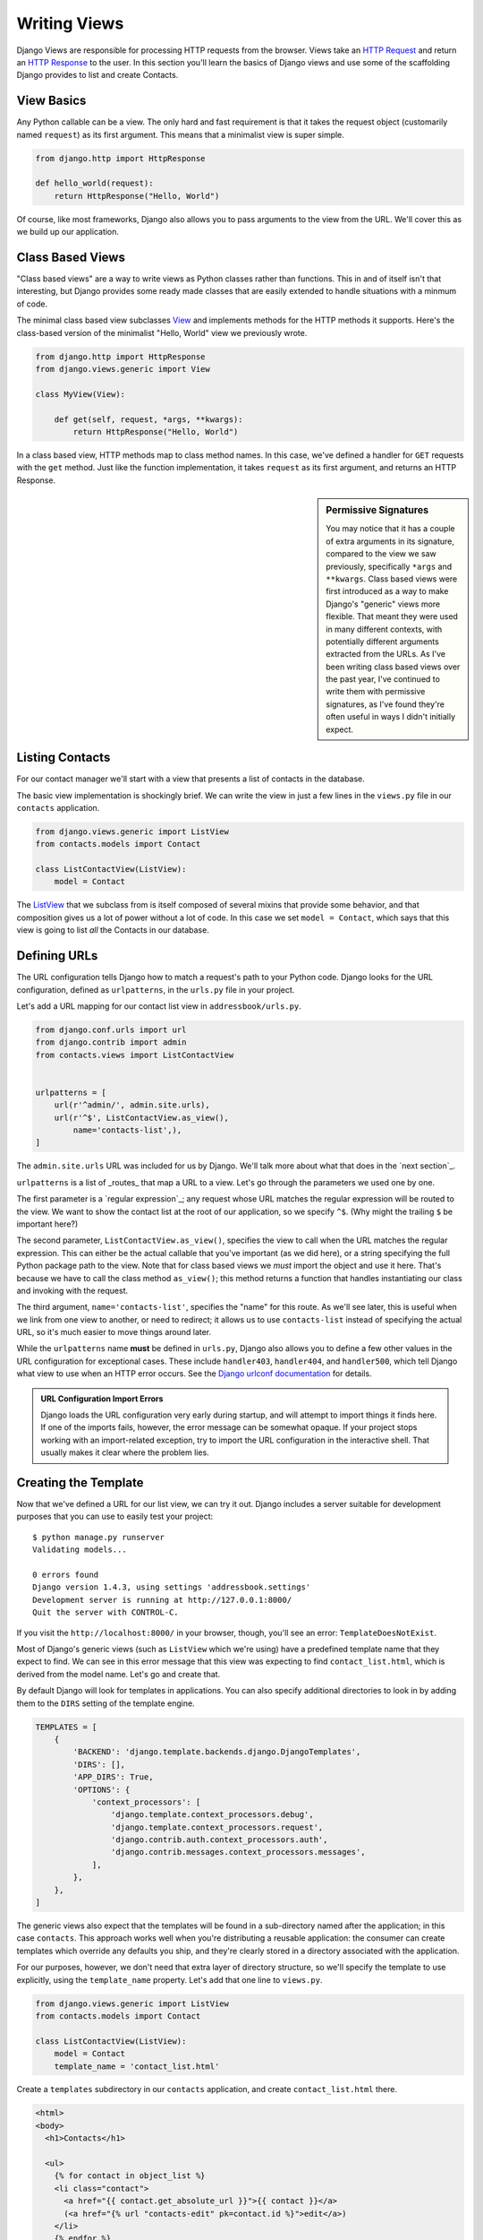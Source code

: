 ===============
 Writing Views
===============

Django Views are responsible for processing HTTP requests from the browser. Views take an `HTTP Request`_ and return an `HTTP Response`_ to
the user. In this section you'll learn the basics of Django views and use some of the scaffolding Django provides to list and create Contacts.

View Basics
===========

Any Python callable can be a view. The only hard and fast requirement
is that it takes the request object (customarily named ``request``) as
its first argument. This means that a minimalist view is super
simple.

.. code-block:: python

  from django.http import HttpResponse

  def hello_world(request):
      return HttpResponse("Hello, World")

Of course, like most frameworks, Django also allows you to pass
arguments to the view from the URL. We'll cover this as we build up
our application.

.. _`HTTP Request`: https://docs.djangoproject.com/en/1.11/ref/request-response/#httprequest-objects
.. _`HTTP Response`: https://docs.djangoproject.com/en/1.11/ref/request-response/#httpresponse-objects

Class Based Views
=================

"Class based views" are a way to write views as Python classes rather than functions. This in and of itself isn't that interesting, but Django provides some ready made classes that are easily extended to handle situations with a minmum of code.

The minimal class based view subclasses View_ and implements methods for the HTTP methods it supports. Here's the class-based version of the minimalist "Hello, World" view we previously wrote.

.. code-block:: python

  from django.http import HttpResponse
  from django.views.generic import View

  class MyView(View):

      def get(self, request, *args, **kwargs):
          return HttpResponse("Hello, World")

In a class based view, HTTP methods map to class method names. In this
case, we've defined a handler for ``GET`` requests with the ``get``
method. Just like the function implementation, it takes ``request`` as
its first argument, and returns an HTTP Response.

.. sidebar:: Permissive Signatures

   You may notice that it has a couple of extra arguments in its
   signature, compared to the view we saw previously, specifically
   ``*args`` and ``**kwargs``. Class based views were first introduced
   as a way to make Django's "generic" views more flexible. That meant
   they were used in many different contexts, with potentially
   different arguments extracted from the URLs. As I've been writing
   class based views over the past year, I've continued to write them
   with permissive signatures, as I've found they're often useful in
   ways I didn't initially expect.

Listing Contacts
================

For our contact manager we'll start with a view that presents a list of contacts in the database.

The basic view implementation is shockingly brief. We can write the
view in just a few lines in the ``views.py`` file in our ``contacts``
application.

.. code-block:: python

  from django.views.generic import ListView
  from contacts.models import Contact

  class ListContactView(ListView):
      model = Contact

The ListView_ that we subclass from is itself composed of several mixins that provide some behavior, and that composition gives us a lot of power without a lot of code. In this case we set ``model = Contact``, which says that this view is going to list *all* the Contacts in our database.

Defining URLs
=============

The URL configuration tells Django how to match a request's path to
your Python code. Django looks for the URL configuration, defined as
``urlpatterns``, in the ``urls.py`` file in your project.

Let's add a URL mapping for our contact list view in ``addressbook/urls.py``.

.. code-block:: python

  from django.conf.urls import url
  from django.contrib import admin
  from contacts.views import ListContactView


  urlpatterns = [
      url(r'^admin/', admin.site.urls),
      url(r'^$', ListContactView.as_view(),
          name='contacts-list',),
  ]

The ``admin.site.urls`` URL was included for us by Django. We'll talk more about what that does in the `next section`_.

``urlpatterns`` is a list of _routes_ that map a URL to a view. Let's go through the parameters we used one by one.

The first parameter is a `regular expression`_; any request whose URL matches the regular expression will be routed to the view. We want to show the contact list at the root of our application, so we specify ``^$``. (Why might the trailing ``$`` be important here?)

The second parameter, ``ListContactView.as_view()``, specifies the view to call when the URL matches the regular expression. This can either be the actual callable that you've important (as we did here), or a string specifying the full Python package path to the view. Note that for class based views we *must* import the object and use it here. That's because we have to call the class method ``as_view()``; this method returns a function that handles instantiating our class and invoking with the request.

The third argument, ``name='contacts-list'``, specifies the "name" for this route. As we'll see later, this is useful when we link from one view to another, or need to redirect; it allows us to use ``contacts-list`` instead of specifying the actual URL, so it's much easier to move things around later.

While the ``urlpatterns`` name **must** be defined in ``urls.py``, Django also allows you to define a few other values in the URL configuration for exceptional cases. These include ``handler403``, ``handler404``, and
``handler500``, which tell Django what view to use when an HTTP error
occurs. See the `Django urlconf documentation`_ for details.

.. _`Django urlconf documentation`: https://docs.djangoproject.com/en/1.11/ref/urls/

.. admonition:: URL Configuration Import Errors

   Django loads the URL configuration very early during startup, and
   will attempt to import things it finds here. If one of the imports
   fails, however, the error message can be somewhat opaque. If your
   project stops working with an import-related exception, try to
   import the URL configuration in the interactive shell. That usually
   makes it clear where the problem lies.


Creating the Template
=====================

Now that we've defined a URL for our list view, we can try it out.
Django includes a server suitable for development purposes that you
can use to easily test your project::

  $ python manage.py runserver
  Validating models...

  0 errors found
  Django version 1.4.3, using settings 'addressbook.settings'
  Development server is running at http://127.0.0.1:8000/
  Quit the server with CONTROL-C.

If you visit the ``http://localhost:8000/`` in your browser, though,
you'll see an error: ``TemplateDoesNotExist``.

.. image::
   /_static/01/template_not_found.PNG

Most of Django's generic views (such as ``ListView`` which we're
using) have a predefined template name that they expect to find. We
can see in this error message that this view was expecting to find
``contact_list.html``, which is derived from the model name. Let's go
and create that.

By default Django will look for templates in applications. You can also specify additional directories to look in by adding them to the ``DIRS`` setting of the template engine.

.. code-block:: python

  TEMPLATES = [
      {
          'BACKEND': 'django.template.backends.django.DjangoTemplates',
          'DIRS': [],
          'APP_DIRS': True,
          'OPTIONS': {
              'context_processors': [
                  'django.template.context_processors.debug',
                  'django.template.context_processors.request',
                  'django.contrib.auth.context_processors.auth',
                  'django.contrib.messages.context_processors.messages',
              ],
          },
      },
  ]

The generic views also expect that the templates will be found in a sub-directory named after the application; in this case ``contacts``. This approach works well when you're distributing a reusable application: the consumer can create templates which override any defaults you ship, and they're clearly stored in a directory associated with the application.

For our purposes, however, we don't need that extra layer of directory
structure, so we'll specify the template to use explicitly, using the
``template_name`` property. Let's add that one line to ``views.py``.

.. code-block:: python

  from django.views.generic import ListView
  from contacts.models import Contact

  class ListContactView(ListView):
      model = Contact
      template_name = 'contact_list.html'


Create a ``templates`` subdirectory in our ``contacts`` application,
and create ``contact_list.html`` there.

.. code-block:: django

  <html>
  <body>
    <h1>Contacts</h1>

    <ul>
      {% for contact in object_list %}
      <li class="contact">
        <a href="{{ contact.get_absolute_url }}">{{ contact }}</a>
        (<a href="{% url "contacts-edit" pk=contact.id %}">edit</a>)
      </li>
      {% endfor %}
    </ul>
  </body>
  </html>

Opening the page in the browser, we should see one contact there, the
one we added earlier through the interactive shell.

Creating Contacts
=================

With our contact list view we can see the contact we `created through the interactive shell`_, but adding all our data through that interface is going to get old fast. Next we'll create a view for adding new contacts to the database.

Just like the list view, we'll use one of Django's generic views. In
``views.py``, we can add the new view:

.. code-block:: python

  from django.views.generic import CreateView
  from django.core.urlresolvers import reverse


  class CreateContactView(CreateView):
      model = Contact
      template_name = 'edit_contact.html'

      def get_success_url(self):
          return reverse('contacts-list')


Most generic views that handle user input have the concept of the "success URL": where to send the user when the data is successfully processed.  The form processing views all adhere to the practice of POST-redirect-GET for submitting changes, so that refreshing the final page won't result in form re-submission.

You can either define this as a class property, or override the ``get_success_url()`` method, as we're doing here. In this case we're using the ``reverse`` function to calculate the URL of the contact list.

.. sidebar:: Context Variables in Class Based Views

   The collection of values available to a template when it's rendered
   is referred to as the Context. The Context is a combination of
   information supplied by the view and information from `context
   processors`_.

   When you're using built in generic views, it's not obvious what
   values are available to the context. With some practice you'll
   discover they're pretty consistent -- ``form``, ``object``, and
   ``object_list`` are often used -- but that doesn't help when you're
   just starting off. Luckily, the documentation for this is much
   improved with Django 1.5.

   In class based views, the ``get_context_data()`` method is used to
   add information to the context. If you override this method, you
   usually want to accept ``**kwargs``, and call the super class.

The template is slightly more involved than the list template, but not
much. Our ``edit_contact.html`` will look something like this.

.. code-block:: django

  <html>
  <body>
    <h1>Add Contact</h1>

    <form action="{{ action }}" method="POST">
      {% csrf_token %}
      <ul>
        {{ form.as_ul }}
      </ul>
      <input id="save_contact" type="submit" value="Save" />
    </form>

    <a href="{% url "contacts-list" %}">back to list</a>
  </body>
  </html>

There are a few things in this template that we haven't seen before. First, the ``form`` variable is the `Django Form`_ for our model. Since we didn't specify one, Django created one on the fly for us; how thoughtful. We wrote ``{{ form.as_ul }}`` to output the model fields as a list; if we had just used ``{{ form }}``, Django would have formatted the fields in a ``<table>``; try replacing ``.as_ul`` with ``.as_p`` and see what happens.

.. sidebar:: Calling Methods in Django TEMPLATES

  TK: No ``()`` required.

The Form object only includes the fields we specify in our model, so we have to manually add the surrounding ``<form>`` tag and submit button.

We also add ``{% csrf_token %}`` within the form. This tag inserts a hidden input that Django uses to verify the request came from your project, and isn't a forged cross-site request. (Try omitting it and creating a contact to see what happens without.) We'll talk more about this later when we talk about `security`_ and `cross-site request forgery`_.

Finally, we're using the ``url`` template tag to create a link back to our contact list. Note that ``contacts-list`` is the name of our view from the URL configuration. By using ``url`` insetad of an explicit path, we don't have to worry about a link breaking if we move things around. ``url`` is the template equivalent to the ``reverse`` function we used in our view's ``get_success_url()`` earlier.

You can configure the URL by adding the following line to our ``urls.py`` file.

.. code-block:: python

  from contacts.views import CreateContactView

  ...

    url(r'^new$', CreateContactView.as_view(),
        name='contacts-new',),

Now you can go to ``http://localhost:8000/new`` to create new contacts.

To complete the story, let's add a link to add contacts from our contact list. Add the following HTML to the ``contact_list.html`` template to show that link.

.. code-block:: django

  <a href="{% url "contacts-new" %}">Add a contact</a>


Testing Your Views
==================

So far our views have been pretty minimal: they leverage Django's generic views, and contain very little of our own code or logic. One perspective is that this is how it should be: a view takes a request, and returns a response, delegating the issue of validating input to forms, and business logic to model methods (TK: `service layer`_). This is a perspective that I subscribe to: the less logic contained in views, the better.

However, there is code in views that should be tested, either by unit tests or integration tests. The distinction is important: unit tests are focused on testing a single piece of functionality, usually only a single function or method. When you're writing a unit test, the assumption is that everything else has its own tests and is working properly. Integration tests attempt to test the system from end to end, so you can ensure that the points of integration are functioning properly. Most systems have both.

Django has two tools that are helpful for writing unit tests for
views: the Test Client_ and the RequestFactory_. They have similar
APIs, but approach things differently. The ``TestClient`` takes a URL
to retrieve, and resolves it against your project's URL configuration.
It then creates a test request, and passes that request through your
view, returning the Response. The fact that it requires you to specify
the URL ties your test to the URL configuration of your project.

The ``RequestFactory`` has the same API: you specify the URL you want
to retrieve and any parameters or form data. But it doesn't actually
resolve that URL: it just returns the Request object. You can then
manually pass it to your view and test the result.

In practice, RequestFactory tests are usually somewhat faster than the TestClient. This isn't a big deal when you have five tests, but it is when you have 500 or 5,000. Let's look at the same test written with each tool.

.. code-block:: python

  from django.test.client import Client
  from django.test.client import RequestFactory

  from contacts.views import ListContactView

  class ContactListViewTests(TestCase):
      """Contact list view tests."""

      def test_contacts_in_the_context(self):

          client = Client()
          response = client.get('/')

          self.assertEquals(list(response.context['object_list']), [])

          Contact.objects.create(first_name='foo', last_name='bar')
          response = client.get('/')
          self.assertEquals(response.context['object_list'].count(), 1)

      def test_contacts_in_the_context_request_factory(self):

          factory = RequestFactory()
          request = factory.get('/')

          response = ListContactView.as_view()(request)

          self.assertEquals(list(response.context_data['object_list']), [])

          Contact.objects.create(first_name='foo', last_name='bar')
          response = ListContactView.as_view()(request)
          self.assertEquals(response.context_data['object_list'].count(), 1)


As you can see the tests are almost identical: they both get a response and make assertions about the context. The primary difference is that the Request Factory test manually instantiates the ``ListContactView``.

Integration Tests
=================

Django 1.4 added a new ``TestCase`` base class, the LiveServerTestCase_. This is very much what it sounds like: a test case that runs against a live server. By default Django will start the development server for you when it runs these tests, but they can also be run against another server.

Selenium_ is a tool for writing tests that drive a web browser, and that's what we'll use for our integration tests. By using Selenium, you're able to automate different browers (Chrome, Firefox, etc), and interact with your full application much as the user would. Before writing tests to use it, we'll need to install the Python implementation.

.. code-block:: console

  (addresses) $ pip install selenium
  Collecting selenium
    Downloading selenium-3.3.3-py2.py3-none-any.whl (931kB)
      100% |████████████████████████████████| 931kB 1.1MB/s
  Installing collected packages: selenium
  Successfully installed selenium-3.3.3

We're going to write three tests for our views:

- one that creates a Contact and makes sure it's listed
- one that makes sure our "add contact" link is visible and linked on the list page
- and one that actually exercises the add contact form, filling it in and submitting it.

The tests we're writing use `Selenium Webdriver`_. Webdriver starts a browser for us and sends it the interactions we specify, returning the results. In these tests we're using the Firefox webdriver, but webdrivers exist for Chrome, Internet Explorer, and PhantomJS (which is useful if you need to run these tests in a headless environment).

.. todo:: W3C Webdriver

.. _`Selenium Webdriver`: http://www.seleniumhq.org/projects/webdriver/

.. code-block:: python

  from django.test import LiveServerTestCase
  from selenium.webdriver.firefox.webdriver import WebDriver


  class ContactListIntegrationTests(LiveServerTestCase):

      @classmethod
      def setUpClass(cls):
          super(ContactListIntegrationTests, cls).setUpClass()
          cls.selenium = WebDriver()

      @classmethod
      def tearDownClass(cls):
          cls.selenium.quit()
          super(ContactListIntegrationTests, cls).tearDownClass()

      def test_contact_listed(self):

          # create a test contact
          Contact.objects.create(first_name='foo', last_name='bar')

          # make sure it's listed as <first> <last> on the list
          self.selenium.get('%s%s' % (self.live_server_url, '/'))
          self.assertTrue(
              self.selenium.find_elements_by_css_selector('.contact')[0]
              .text.startswith('foo bar'),
          )

      def test_add_contact_linked(self):

          # fetch our root page
          self.selenium.get('%s%s' % (self.live_server_url, '/'))

          # make sure the "add contact" link exists
          self.assert_(
              self.selenium.find_element_by_link_text('add contact')
          )

      def test_add_contact(self):

          self.selenium.get('%s%s' % (self.live_server_url, '/'))
          self.selenium.find_element_by_link_text('add contact').click()

          self.selenium.find_element_by_id('id_first_name').send_keys('test')
          self.selenium.find_element_by_id('id_last_name').send_keys('contact')
          self.selenium.find_element_by_id('id_email').send_keys(
              'test@example.com')
          self.selenium.find_element_by_id('id_confirm_email').send_keys(
              'test@example.com')

          self.selenium.find_element_by_id("save_contact").click()

          self.assertTrue(
              self.selenium.find_elements_by_css_selector('.contact')[0].text
              .startswith('test contact'),
          )

.. todo:: Missing geckodriver

  If you attempt to run these tests and receive an error message saying geckodriver is missing, you'll need to `download it<https://github.com/mozilla/geckodriver/releases>`_ and ensure it's on the PATH.

In our example we're using CSS Selectors to locate elements in the
DOM, but you can also use Xpath. For many people it's a matter of
preference, but I've found that CSS Selectors are slightly less
brittle: if I change the markup, I'm likely to leave classes on
important elements in place, even if their relative position in the
DOM changes.

.. todo::

  If you run these tests you'll notice that they take longer to run than the unit tests we wrote previously. Include recommendations on split runs.

Review
======

* Views take a Request and return a Response
* Django's class-based views allow you to create simple views with very little effort.
* URLs are defined in the ``urls.py`` file in your _project_.
* Naming URLs allows you to generate the URL for a view.
* RequestFactory_ creates Requests for testing Views
  with
* LiveServerTestCase_ provides basis for writing integration tests


.. _`Generic Views`: https://docs.djangoproject.com/en/1.11/topics/class-based-views/generic-display/
.. _`Class Based Views`: https://docs.djangoproject.com/en/1.11/topics/class-based-views/
.. _View: https://docs.djangoproject.com/en/1.11/ref/class-based-views/base/#view
.. _ListView: https://docs.djangoproject.com/en/1.11/ref/class-based-views/generic-display/#listview
.. _UpdateView: https://docs.djangoproject.com/en/1.11/ref/class-based-views/generic-editing/#updateview
.. _CreateView: https://docs.djangoproject.com/en/1.11/ref/class-based-views/generic-editing/#createview
.. _DeleteView: https://docs.djangoproject.com/en/1.11/ref/class-based-views/generic-editing/#deleteview
.. _DetailView: https://docs.djangoproject.com/en/1.11/ref/class-based-views/generic-display/#detailview
.. _`context processors`: https://docs.djangoproject.com/en/1.11/ref/templates/api/#subclassing-context-requestcontext
.. _`Django Form`: https://docs.djangoproject.com/en/1.11/topics/forms/
.. _HttpRequest: https://docs.djangoproject.com/en/1.11/ref/request-response/#httprequest-objects
.. _HttpResponse: https://docs.djangoproject.com/en/1.11/ref/request-response/#httpresponse-objects
.. _Client: https://docs.djangoproject.com/en/1.11/topics/testing/overview/#module-django.test.client
.. _RequestFactory: https://docs.djangoproject.com/en/1.11/topics/testing/advanced/#django.test.client.RequestFactory
.. _LiveServerTestCase: https://docs.djangoproject.com/en/1.11/topics/testing/tools/#liveservertestcase
.. _Selenium: http://seleniumhq.org/
